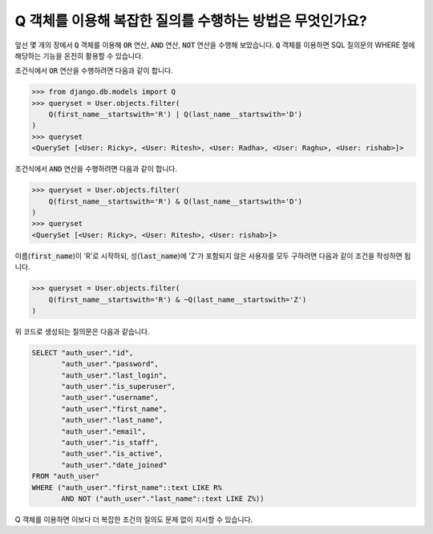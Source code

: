 Q 객체를 이용해 복잡한 질의를 수행하는 방법은 무엇인가요?
====================================================================

앞선 몇 개의 장에서 :code:`Q` 객체를 이용해 :code:`OR` 연산, :code:`AND` 연산, :code:`NOT` 연산을 수행해 보았습니다. :code:`Q` 객체를 이용하면 SQL 질의문의 WHERE 절에 해당하는 기능을 온전히 활용할 수 있습니다.

조건식에서 :code:`OR` 연산을 수행하려면 다음과 같이 합니다.

.. code-block:: ipython

    >>> from django.db.models import Q
    >>> queryset = User.objects.filter(
        Q(first_name__startswith='R') | Q(last_name__startswith='D')
    )
    >>> queryset
    <QuerySet [<User: Ricky>, <User: Ritesh>, <User: Radha>, <User: Raghu>, <User: rishab>]>

조건식에서 :code:`AND` 연산을 수행하려면 다음과 같이 합니다.

.. code-block:: ipython

    >>> queryset = User.objects.filter(
        Q(first_name__startswith='R') & Q(last_name__startswith='D')
    )
    >>> queryset
    <QuerySet [<User: Ricky>, <User: Ritesh>, <User: rishab>]>

이름(:code:`first_name`)이 'R'로 시작하되, 성(:code:`last_name`)에 'Z'가 포함되지 않은 사용자를 모두 구하려면 다음과 같이 조건을 작성하면 됩니다.

.. code-block:: ipython

    >>> queryset = User.objects.filter(
        Q(first_name__startswith='R') & ~Q(last_name__startswith='Z')
    )

위 코드로 생성되는 질의문은 다음과 같습니다.

.. code-block:: sql

    SELECT "auth_user"."id",
           "auth_user"."password",
           "auth_user"."last_login",
           "auth_user"."is_superuser",
           "auth_user"."username",
           "auth_user"."first_name",
           "auth_user"."last_name",
           "auth_user"."email",
           "auth_user"."is_staff",
           "auth_user"."is_active",
           "auth_user"."date_joined"
    FROM "auth_user"
    WHERE ("auth_user"."first_name"::text LIKE R%
           AND NOT ("auth_user"."last_name"::text LIKE Z%))

Q 객체를 이용하면 이보다 더 복잡한 조건의 질의도 문제 없이 지시할 수 있습니다.
